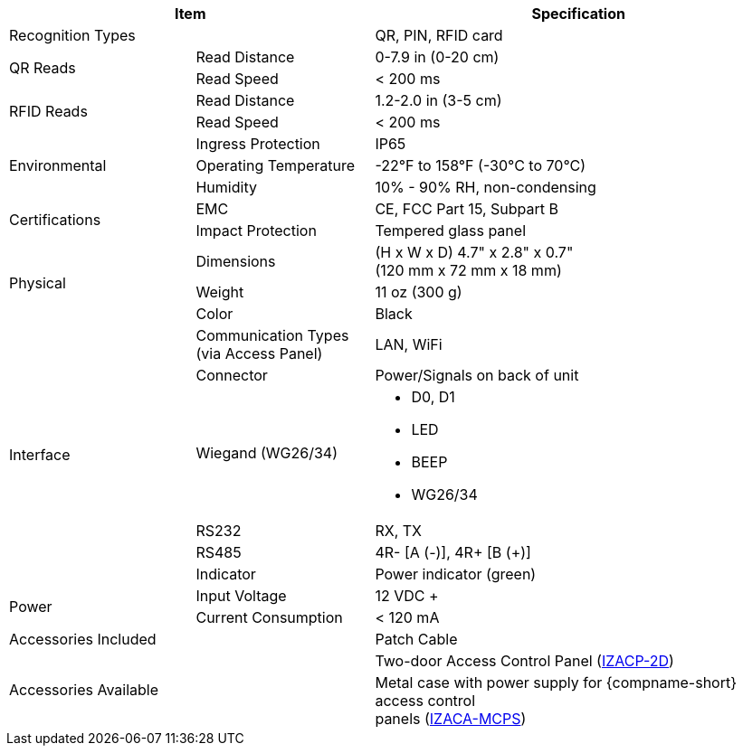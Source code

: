 [table.withborders,options="header",cols="24,23,53"]
|===
2+.^| Item
// {set:cellbgcolor:#c0c0c0}

.^| Specification
// {set:cellbgcolor:#c0c0c0}

2+.^| Recognition Types
.^| QR, PIN, RFID card

.2+.^| QR Reads
//{set:cellbgcolor!}
.^| Read Distance
.^| 0-7.9 in (0-20 cm)
.^| Read Speed
.^| < 200 ms

.2+.^| RFID Reads
//{set:cellbgcolor!}
.^| Read Distance
.^| 1.2-2.0 in (3-5 cm)
.^| Read Speed
.^| < 200 ms

.3+.^| Environmental
.^| Ingress Protection
.^| IP65


.^| Operating Temperature
.^| -22°F to 158°F (-30°C to 70°C)


.^| Humidity
.^| 10% - 90% RH, non-condensing

.2+.^| Certifications
.^| EMC
.^| CE, FCC Part 15, Subpart B


.^| Impact Protection
.^| Tempered glass panel


.3+.^| Physical
.^| Dimensions
.^| (H x W x D) 4.7" x 2.8" x 0.7" +
(120 mm x 72 mm x 18 mm)


.^| Weight
.^| 11 oz (300 g)


.^| Color
.^| Black

.6+.^| Interface
.^| Communication Types (via Access Panel)
.^| LAN, WiFi


.1+.^| Connector
.^| Power/Signals on back of unit

.1+.^| Wiegand (WG26/34)
.^a| * D0, D1
* LED
* BEEP
* WG26/34

.1+.^| RS232
.^a| RX, TX


.1+.^| RS485
.^a| 4R- [A (-)], 4R{plus} [B ({plus})]

.1+.^| Indicator
.^a| Power indicator (green)


.2+.^| Power
.^| Input Voltage
.^| 12 VDC {plus}
.^| Current Consumption
.^| < 120 mA

2.1+.^| Accessories Included
.^| Patch Cable

2.2+.^| Accessories Available
.^| Two-door Access Control Panel (xref:IZACP-2D:DocList.adoc[IZACP-2D])
.^| Metal case with power supply for {compname-short} access control +
panels (xref:IZACA-MCPS:DocList.adoc[IZACA-MCPS])
|===

